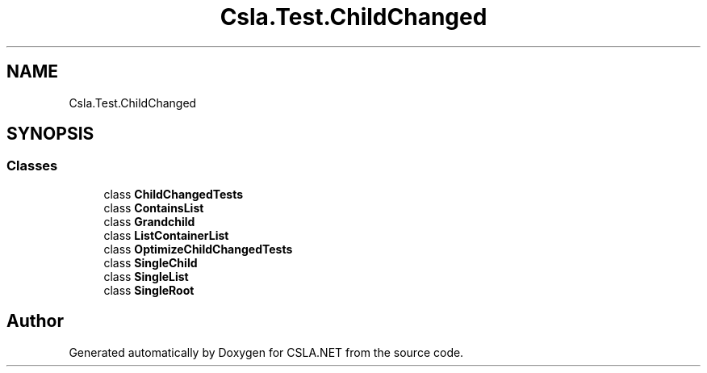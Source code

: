 .TH "Csla.Test.ChildChanged" 3 "Wed Jul 21 2021" "Version 5.4.2" "CSLA.NET" \" -*- nroff -*-
.ad l
.nh
.SH NAME
Csla.Test.ChildChanged
.SH SYNOPSIS
.br
.PP
.SS "Classes"

.in +1c
.ti -1c
.RI "class \fBChildChangedTests\fP"
.br
.ti -1c
.RI "class \fBContainsList\fP"
.br
.ti -1c
.RI "class \fBGrandchild\fP"
.br
.ti -1c
.RI "class \fBListContainerList\fP"
.br
.ti -1c
.RI "class \fBOptimizeChildChangedTests\fP"
.br
.ti -1c
.RI "class \fBSingleChild\fP"
.br
.ti -1c
.RI "class \fBSingleList\fP"
.br
.ti -1c
.RI "class \fBSingleRoot\fP"
.br
.in -1c
.SH "Author"
.PP 
Generated automatically by Doxygen for CSLA\&.NET from the source code\&.

